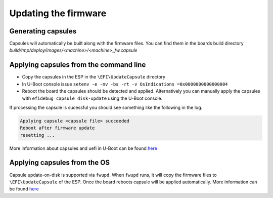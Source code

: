 #####################
Updating the firmware
#####################

Generating capsules
*******************

Capsules will automatically be built along with the firmware files.
You can find them in the boards build directory
`build/tmp/deploy/images/<machine>/<machine>_fw.capsule`

Applying capsules from the command line
***************************************

- Copy the capsules in the ESP in the ``\EFI\UpdateCapsule`` directory
- In U-Boot console issue
  ``setenv -e -nv -bs -rt -v OsIndications =0x0000000000000004``
- Reboot the board the capsules should be detected and applied.
  Alternatively you can manually apply the capsules with
  ``efidebug capsule disk-update`` using the U-Boot console.

If processing the capsule is sucessful you should see something like
the following in the log.

.. code-block:: bash

  Applying capsule <capsule file> succeeded
  Reboot after firmware update
  resetting ...

More information about capsules and uefi in U-Boot can be found
`here <https://u-boot.readthedocs.io/en/latest/develop/uefi/uefi.html>`_


Applying capsules from the OS
*****************************

Capsule update-on-disk is supported via ``fwupd``.  When ``fwupd`` runs,  it
will copy the firmware files to ``\EFI\UpdateCapsule`` of the ESP.  Once the
board reboots capsule will be applied automatically.
More information can be found
`here <https://github.com/fwupd/fwupd/blob/main/plugins/uefi-capsule/README.md>`_
